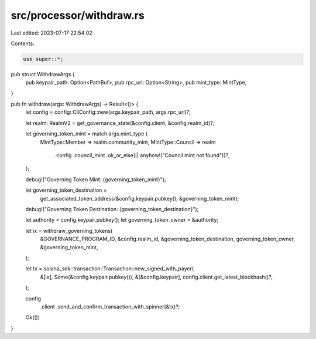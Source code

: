 src/processor/withdraw.rs
=========================

Last edited: 2023-07-17 22:54:02

Contents:

.. code-block:: rs

    use super::*;

pub struct WithdrawArgs {
    pub keypair_path: Option<PathBuf>,
    pub rpc_url: Option<String>,
    pub mint_type: MintType,
}

pub fn withdraw(args: WithdrawArgs) -> Result<()> {
    let config = config::CliConfig::new(args.keypair_path, args.rpc_url)?;

    let realm: RealmV2 = get_governance_state(&config.client, &config.realm_id)?;

    let governing_token_mint = match args.mint_type {
        MintType::Member => realm.community_mint,
        MintType::Council => realm
            .config
            .council_mint
            .ok_or_else(|| anyhow!("Council mint not found"))?,
    };

    debug!("Governing Token Mint: {governing_token_mint}");

    let governing_token_destination =
        get_associated_token_address(&config.keypair.pubkey(), &governing_token_mint);

    debug!("Governing Token Destination: {governing_token_destination}");

    let authority = config.keypair.pubkey();
    let governing_token_owner = &authority;

    let ix = withdraw_governing_tokens(
        &GOVERNANCE_PROGRAM_ID,
        &config.realm_id,
        &governing_token_destination,
        governing_token_owner,
        &governing_token_mint,
    );

    let tx = solana_sdk::transaction::Transaction::new_signed_with_payer(
        &[ix],
        Some(&config.keypair.pubkey()),
        &[&config.keypair],
        config.client.get_latest_blockhash()?,
    );

    config
        .client
        .send_and_confirm_transaction_with_spinner(&tx)?;

    Ok(())
}



